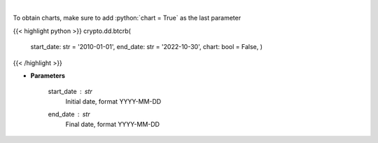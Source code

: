.. role:: python(code)
    :language: python
    :class: highlight

|

.. raw:: html

    <h3>
    > Get bitcoin price data
    [Price data from source: https://glassnode.com]
    [Inspired by: https://blockchaincenter.net]
    </h3>

To obtain charts, make sure to add :python:`chart = True` as the last parameter

{{< highlight python >}}
crypto.dd.btcrb(
    start\_date: str = '2010-01-01', end\_date: str = '2022-10-30', chart: bool = False,
    )
{{< /highlight >}}

* **Parameters**

    start\_date : *str*
        Initial date, format YYYY-MM-DD
    end\_date : *str*
        Final date, format YYYY-MM-DD
    